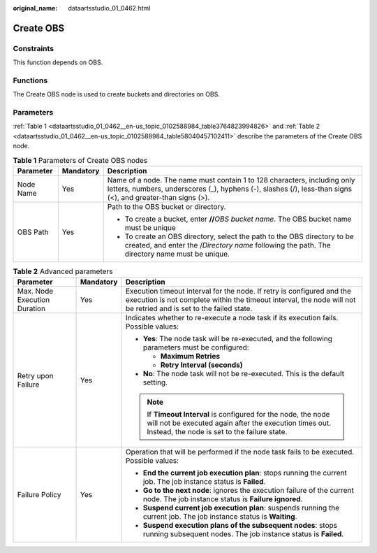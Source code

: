 :original_name: dataartsstudio_01_0462.html

.. _dataartsstudio_01_0462:

Create OBS
==========

Constraints
-----------

This function depends on OBS.

Functions
---------

The Create OBS node is used to create buckets and directories on OBS.

Parameters
----------

:ref:`Table 1 <dataartsstudio_01_0462__en-us_topic_0102588984_table3764823994826>` and :ref:`Table 2 <dataartsstudio_01_0462__en-us_topic_0102588984_table58040457102411>` describe the parameters of the Create OBS node.

.. _dataartsstudio_01_0462__en-us_topic_0102588984_table3764823994826:

.. table:: **Table 1** Parameters of Create OBS nodes

   +-----------------------+-----------------------+-----------------------------------------------------------------------------------------------------------------------------------------------------------------------------------------+
   | Parameter             | Mandatory             | Description                                                                                                                                                                             |
   +=======================+=======================+=========================================================================================================================================================================================+
   | Node Name             | Yes                   | Name of a node. The name must contain 1 to 128 characters, including only letters, numbers, underscores (_), hyphens (-), slashes (/), less-than signs (<), and greater-than signs (>). |
   +-----------------------+-----------------------+-----------------------------------------------------------------------------------------------------------------------------------------------------------------------------------------+
   | OBS Path              | Yes                   | Path to the OBS bucket or directory.                                                                                                                                                    |
   |                       |                       |                                                                                                                                                                                         |
   |                       |                       | -  To create a bucket, enter **//**\ *OBS bucket name*. The OBS bucket name must be unique                                                                                              |
   |                       |                       | -  To create an OBS directory, select the path to the OBS directory to be created, and enter the /*Directory name* following the path. The directory name must be unique.               |
   +-----------------------+-----------------------+-----------------------------------------------------------------------------------------------------------------------------------------------------------------------------------------+

.. _dataartsstudio_01_0462__en-us_topic_0102588984_table58040457102411:

.. table:: **Table 2** Advanced parameters

   +------------------------------+-----------------------+---------------------------------------------------------------------------------------------------------------------------------------------------------------------------------------------+
   | Parameter                    | Mandatory             | Description                                                                                                                                                                                 |
   +==============================+=======================+=============================================================================================================================================================================================+
   | Max. Node Execution Duration | Yes                   | Execution timeout interval for the node. If retry is configured and the execution is not complete within the timeout interval, the node will not be retried and is set to the failed state. |
   +------------------------------+-----------------------+---------------------------------------------------------------------------------------------------------------------------------------------------------------------------------------------+
   | Retry upon Failure           | Yes                   | Indicates whether to re-execute a node task if its execution fails. Possible values:                                                                                                        |
   |                              |                       |                                                                                                                                                                                             |
   |                              |                       | -  **Yes**: The node task will be re-executed, and the following parameters must be configured:                                                                                             |
   |                              |                       |                                                                                                                                                                                             |
   |                              |                       |    -  **Maximum Retries**                                                                                                                                                                   |
   |                              |                       |    -  **Retry Interval (seconds)**                                                                                                                                                          |
   |                              |                       |                                                                                                                                                                                             |
   |                              |                       | -  **No**: The node task will not be re-executed. This is the default setting.                                                                                                              |
   |                              |                       |                                                                                                                                                                                             |
   |                              |                       | .. note::                                                                                                                                                                                   |
   |                              |                       |                                                                                                                                                                                             |
   |                              |                       |    If **Timeout Interval** is configured for the node, the node will not be executed again after the execution times out. Instead, the node is set to the failure state.                    |
   +------------------------------+-----------------------+---------------------------------------------------------------------------------------------------------------------------------------------------------------------------------------------+
   | Failure Policy               | Yes                   | Operation that will be performed if the node task fails to be executed. Possible values:                                                                                                    |
   |                              |                       |                                                                                                                                                                                             |
   |                              |                       | -  **End the current job execution plan**: stops running the current job. The job instance status is **Failed**.                                                                            |
   |                              |                       | -  **Go to the next node**: ignores the execution failure of the current node. The job instance status is **Failure ignored**.                                                              |
   |                              |                       | -  **Suspend current job execution plan**: suspends running the current job. The job instance status is **Waiting**.                                                                        |
   |                              |                       | -  **Suspend execution plans of the subsequent nodes**: stops running subsequent nodes. The job instance status is **Failed**.                                                              |
   +------------------------------+-----------------------+---------------------------------------------------------------------------------------------------------------------------------------------------------------------------------------------+
